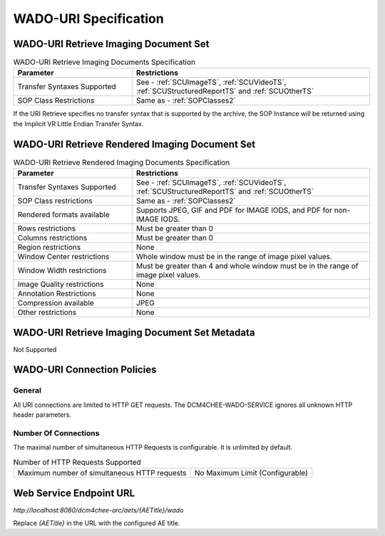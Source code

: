 WADO-URI Specification
^^^^^^^^^^^^^^^^^^^^^^

.. _wado-uri-retrieve-imaging-document-set:

WADO-URI Retrieve Imaging Document Set
""""""""""""""""""""""""""""""""""""""

.. csv-table:: WADO-URI Retrieve Imaging Documents Specification
   :header: "Parameter", "Restrictions"
   :widths: 15, 30

   "Transfer Syntaxes Supported", "See - :ref:`SCUImageTS`, :ref:`SCUVideoTS`, :ref:`SCUStructuredReportTS` and :ref:`SCUOtherTS`"
   "SOP Class Restrictions", "Same as - :ref:`SOPClasses2`"

If the URI Retrieve specifies no transfer syntax that is supported by the archive, the SOP Instance will be returned using the Implicit VR Little Endian Transfer Syntax.

.. _wado-uri-retrieve-rendered-imaging-document-set:

WADO-URI Retrieve Rendered Imaging Document Set
"""""""""""""""""""""""""""""""""""""""""""""""

.. csv-table:: WADO-URI Retrieve Rendered Imaging Documents Specification
   :header: "Parameter", "Restrictions"
   :widths: 15, 30

   "Transfer Syntaxes Supported", "See - :ref:`SCUImageTS`, :ref:`SCUVideoTS`, :ref:`SCUStructuredReportTS` and :ref:`SCUOtherTS`"
   "SOP Class restrictions", "Same as - :ref:`SOPClasses2`"
   "Rendered formats available", "Supports JPEG, GIF and PDF for IMAGE IODS, and PDF for non-IMAGE IODS."
   "Rows restrictions", "Must be greater than 0"
   "Columns restrictions", "Must be greater than 0"
   "Region restrictions", "None"
   "Window Center restrictions", "Whole window must be in the range of image pixel values."
   "Window Width restrictions", "Must be greater than 4 and whole window must be in the range of image pixel values."
   "Image Quality restrictions", "None"
   "Annotation Restrictions", "None"
   "Compression available", "JPEG"
   "Other restrictions", "None"

.. _wado-uri-retrieve-imaging-document-set-metadata:

WADO-URI Retrieve Imaging Document Set Metadata
"""""""""""""""""""""""""""""""""""""""""""""""

Not Supported

.. _wado-uri-connection-policies:

WADO-URI Connection Policies
""""""""""""""""""""""""""""

.. _wado-uri-general:

General
'''''''
All URI connections are limited to HTTP GET requests. The DCM4CHEE-WADO-SERVICE ignores all unknown HTTP header parameters.

.. _wado-uri-number-of-connections:

Number Of Connections
'''''''''''''''''''''
The maximal number of simultaneous HTTP Requests is configurable. It is unlimited by default.

.. csv-table:: Number of HTTP Requests Supported

   "Maximum number of simultaneous HTTP requests", "No Maximum Limit (Configurable)"


.. _endpoint-url:

Web Service Endpoint URL
""""""""""""""""""""""""

*http://localhost:8080/dcm4chee-arc/aets/{AETitle}/wado*

Replace *{AETitle}* in the URL with the configured AE title.